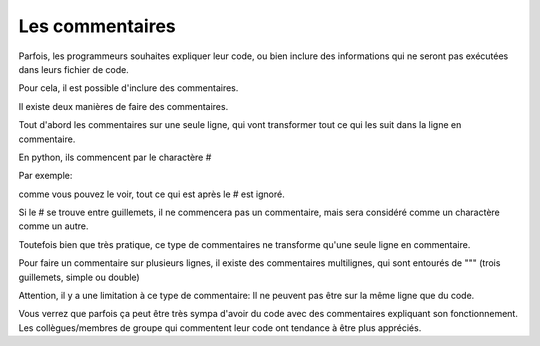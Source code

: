 .. Cette page est publiée sous la license Creative Commons BY-SA (https://creativecommons.org/licenses/by-sa/3.0/fr/)

Les commentaires
================

Parfois, les programmeurs souhaites expliquer leur code, ou bien inclure des informations qui ne seront pas exécutées dans leurs fichier de code.

Pour cela, il est possible d'inclure des commentaires.

Il existe deux manières de faire des commentaires.

Tout d'abord les commentaires sur une seule ligne, qui vont transformer tout ce qui les suit dans la ligne en commentaire.

En python, ils commencent par le charactère #

Par exemple:

.. inginious-sandbox:: comment

  #commentaire
  print("hello")  #world

comme vous pouvez le voir, tout ce qui est après le # est ignoré.

Si le # se trouve entre guillemets, il ne commencera pas un commentaire, mais sera considéré comme un charactère comme un autre.

.. inginious-sandbox:: print\#

  print("dièse: #")  # Le # à l'intérieur du print est ignoré car il est entre guillemets

Toutefois bien que très pratique, ce type de commentaires ne transforme qu'une seule ligne en commentaire.

Pour faire un commentaire sur plusieurs lignes, il existe des commentaires multilignes, qui sont entourés de """ (trois guillemets, simple ou double)

Attention, il y a une limitation à ce type de commentaire: Il ne peuvent pas être sur la même ligne que du code.


.. inginious-sandbox:: multiline-comment

    """ceci est un commentaire
    sur plusieurs lignes"""

Vous verrez que parfois ça peut être très sympa d'avoir du code avec des commentaires expliquant son fonctionnement.
Les collègues/membres de groupe qui commentent leur code ont tendance à être plus appréciés.
